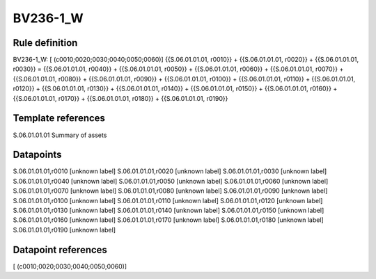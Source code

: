 =========
BV236-1_W
=========

Rule definition
---------------

BV236-1_W: [ (c0010;0020;0030;0040;0050;0060)] {{S.06.01.01.01, r0010}} + {{S.06.01.01.01, r0020}} + {{S.06.01.01.01, r0030}} = {{S.06.01.01.01, r0040}} + {{S.06.01.01.01, r0050}} + {{S.06.01.01.01, r0060}} + {{S.06.01.01.01, r0070}} + {{S.06.01.01.01, r0080}} + {{S.06.01.01.01, r0090}} + {{S.06.01.01.01, r0100}} + {{S.06.01.01.01, r0110}} + {{S.06.01.01.01, r0120}} + {{S.06.01.01.01, r0130}} + {{S.06.01.01.01, r0140}} + {{S.06.01.01.01, r0150}} + {{S.06.01.01.01, r0160}} + {{S.06.01.01.01, r0170}} + {{S.06.01.01.01, r0180}} + {{S.06.01.01.01, r0190}}


Template references
-------------------

S.06.01.01.01 Summary of assets


Datapoints
----------

S.06.01.01.01,r0010 [unknown label]
S.06.01.01.01,r0020 [unknown label]
S.06.01.01.01,r0030 [unknown label]
S.06.01.01.01,r0040 [unknown label]
S.06.01.01.01,r0050 [unknown label]
S.06.01.01.01,r0060 [unknown label]
S.06.01.01.01,r0070 [unknown label]
S.06.01.01.01,r0080 [unknown label]
S.06.01.01.01,r0090 [unknown label]
S.06.01.01.01,r0100 [unknown label]
S.06.01.01.01,r0110 [unknown label]
S.06.01.01.01,r0120 [unknown label]
S.06.01.01.01,r0130 [unknown label]
S.06.01.01.01,r0140 [unknown label]
S.06.01.01.01,r0150 [unknown label]
S.06.01.01.01,r0160 [unknown label]
S.06.01.01.01,r0170 [unknown label]
S.06.01.01.01,r0180 [unknown label]
S.06.01.01.01,r0190 [unknown label]


Datapoint references
--------------------

[ (c0010;0020;0030;0040;0050;0060)]